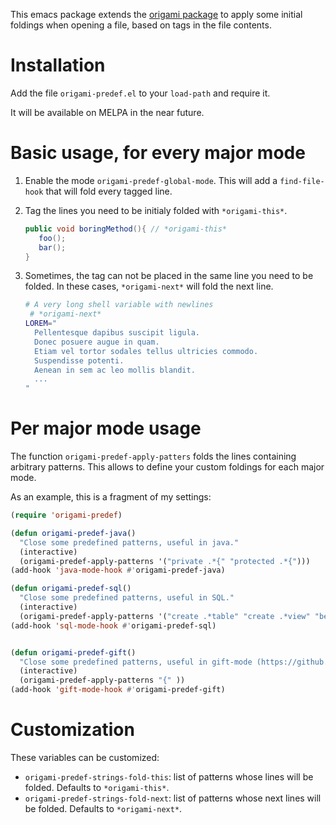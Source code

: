 [[https://melpa.org/#/region-occurrences-highlighter][file:https://melpa.org/packages/origami-predef-badge.svg]]

This emacs package extends the [[https://github.com/gregsexton/origami.el][origami package]] to apply some initial foldings when opening a file, based on tags in the file contents.

* Installation
Add the file =origami-predef.el= to your =load-path= and require it.

It will be available on MELPA in the near future.

* Basic usage, for every major mode
1. Enable the mode =origami-predef-global-mode=. This will add a =find-file-hook= that will fold every tagged line.
2. Tag the lines you need to be initialy folded with ~*origami-this*~. 
   #+begin_src java
   public void boringMethod(){ // *origami-this*
      foo();
      bar();
   }
   #+end_src
3. Sometimes, the tag can not be placed in the same line you need to be folded. In these cases, ~*origami-next*~ will fold the next line.
   #+begin_src sh
   # A very long shell variable with newlines
    # *origami-next*
   LOREM="
     Pellentesque dapibus suscipit ligula.  
     Donec posuere augue in quam.  
     Etiam vel tortor sodales tellus ultricies commodo. 
     Suspendisse potenti.
     Aenean in sem ac leo mollis blandit. 
     ...
   "
   #+end_src


* Per major mode usage
The function =origami-predef-apply-patters= folds the lines containing arbitrary patterns. This allows to define your custom foldings for each major mode. 

As an example, this is a fragment of my settings:
#+begin_src emacs-lisp
(require 'origami-predef)

(defun origami-predef-java()
  "Close some predefined patterns, useful in java."
  (interactive)
  (origami-predef-apply-patterns '("private .*{" "protected .*{")))
(add-hook 'java-mode-hook #'origami-predef-java)

(defun origami-predef-sql()
  "Close some predefined patterns, useful in SQL."
  (interactive)
  (origami-predef-apply-patterns '("create .*table" "create .*view" "begin")))
(add-hook 'sql-mode-hook #'origami-predef-sql)


(defun origami-predef-gift()
  "Close some predefined patterns, useful in gift-mode (https://github.com/csrhodes/gift-mode)"
  (interactive)
  (origami-predef-apply-patterns "{" ))
(add-hook 'gift-mode-hook #'origami-predef-gift)
#+end_src



* Customization
These variables can be customized:
- =origami-predef-strings-fold-this=: list of patterns whose lines will be folded. Defaults to ~*origami-this*~.
- =origami-predef-strings-fold-next=: list of patterns whose next lines will be folded. Defaults to ~*origami-next*~.
